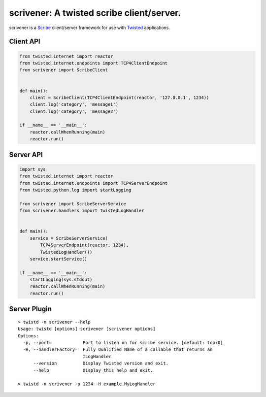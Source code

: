 scrivener: A twisted scribe client/server.
==========================================

scrivener is a Scribe_ client/server framework for use with Twisted_ applications.

Client API
----------

.. code-block:: python

    from twisted.internet import reactor
    from twisted.internet.endpoints import TCP4ClientEndpoint
    from scrivener import ScribeClient


    def main():
        client = ScribeClient(TCP4ClientEndpoint(reactor, '127.0.0.1', 1234))
        client.log('category', 'message1')
        client.log('category', 'message2')

    if __name__ == '__main__':
        reactor.callWhenRunning(main)
        reactor.run()


Server API
----------

.. code-block:: python

    import sys
    from twisted.internet import reactor
    from twisted.internet.endpoints import TCP4ServerEndpoint
    from twisted.python.log import startLogging

    from scrivener import ScribeServerService
    from scrivener.handlers import TwistedLogHandler


    def main():
        service = ScribeServerService(
            TCP4ServerEndpoint(reactor, 1234),
            TwistedLogHandler())
        service.startService()

    if __name__ == '__main__':
        startLogging(sys.stdout)
        reactor.callWhenRunning(main)
        reactor.run()


Server Plugin
-------------

::

    > twistd -n scrivener --help
    Usage: twistd [options] scrivener [scrivener options]
    Options:
      -p, --port=            Port to listen on for scribe service. [default: tcp:0]
      -H, --handlerFactory=  Fully Qualified Name of a callable that returns an
                             ILogHandler
          --version          Display Twisted version and exit.
          --help             Display this help and exit.

    > twistd -n scrivener -p 1234 -H example.MyLogHandler


.. _Scribe: https://github.com/facebook/scribe
.. _Twisted: http://twistedmatrix.com/
